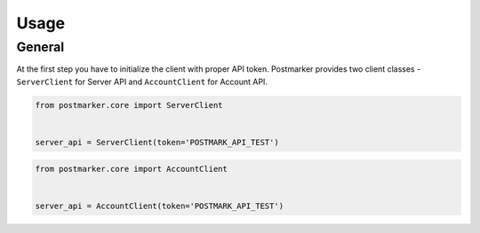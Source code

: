 .. _usage:

Usage
=====

General
-------

At the first step you have to initialize the client with proper API token.
Postmarker provides two client classes - ``ServerClient`` for Server API and ``AccountClient`` for Account API.

.. code-block:: python

    from postmarker.core import ServerClient


    server_api = ServerClient(token='POSTMARK_API_TEST')


.. code-block:: python

    from postmarker.core import AccountClient


    server_api = AccountClient(token='POSTMARK_API_TEST')
